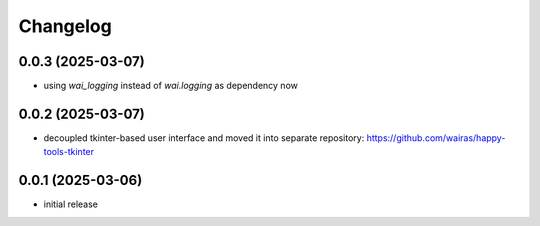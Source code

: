 Changelog
=========

0.0.3 (2025-03-07)
------------------

- using `wai_logging` instead of `wai.logging` as dependency now


0.0.2 (2025-03-07)
------------------

- decoupled tkinter-based user interface and moved it into separate repository: https://github.com/wairas/happy-tools-tkinter


0.0.1 (2025-03-06)
------------------

- initial release

